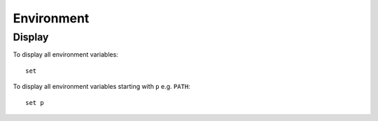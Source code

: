 Environment
***********

Display
=======

To display all environment variables::

  set

To display all environment variables starting with ``p`` e.g. ``PATH``::

  set p
